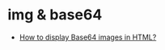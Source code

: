 * img & base64
  + [[https://stackoverflow.com/questions/8499633/how-to-display-base64-images-in-html][How to display Base64 images in HTML?]]
